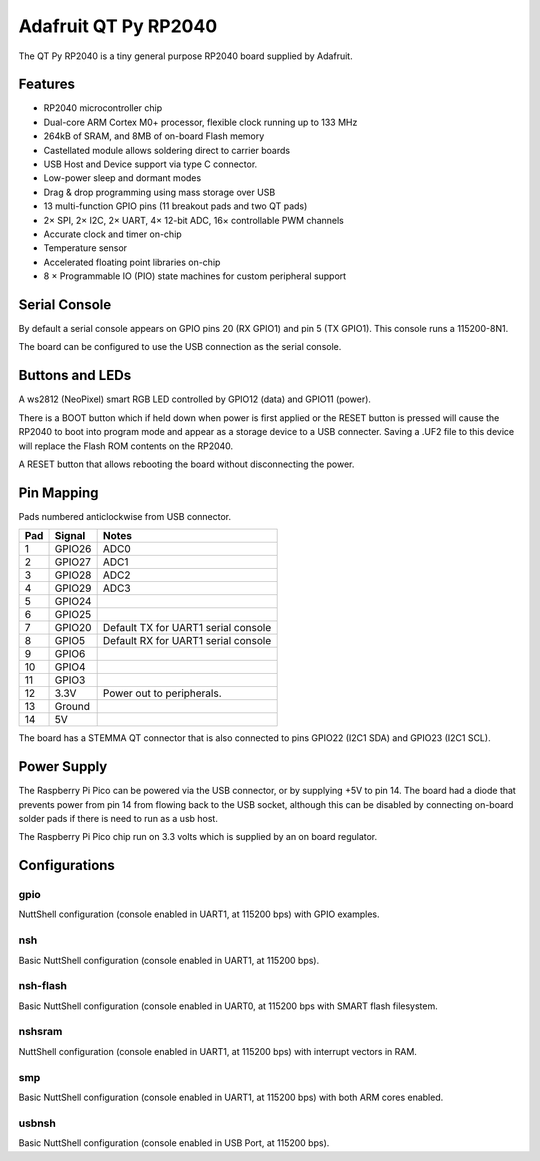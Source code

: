 =======================
Adafruit QT Py RP2040
=======================

The QT Py RP2040 is a tiny general purpose RP2040 board supplied by 
Adafruit.

.. figure:: QT-Py.png
   :align: center

Features
========

* RP2040 microcontroller chip
* Dual-core ARM Cortex M0+ processor, flexible clock running up to 133 MHz
* 264kB of SRAM, and 8MB of on-board Flash memory
* Castellated module allows soldering direct to carrier boards
* USB Host and Device support via type C connector.
* Low-power sleep and dormant modes
* Drag & drop programming using mass storage over USB
* 13 multi-function GPIO pins (11 breakout pads and two QT pads)
* 2× SPI, 2× I2C, 2× UART, 4× 12-bit ADC, 16× controllable PWM channels
* Accurate clock and timer on-chip
* Temperature sensor
* Accelerated floating point libraries on-chip
* 8 × Programmable IO (PIO) state machines for custom peripheral support

Serial Console
==============

By default a serial console appears on GPIO pins 20 (RX GPIO1) and pin 5
(TX GPIO1).  This console runs a 115200-8N1.

The board can be configured to use the USB connection as the serial console.

Buttons and LEDs
================

A ws2812 (NeoPixel) smart RGB LED controlled by GPIO12 (data) and
GPIO11 (power).

There is a BOOT button which if held down when power is first
applied or the RESET button is pressed will cause the RP2040 to
boot into program mode and appear as a storage device to
a USB connecter.  Saving a .UF2 file to this device will 
replace the Flash ROM contents on the RP2040.

A RESET button that allows rebooting the board without disconnecting
the power.

Pin Mapping
===========
Pads numbered anticlockwise from USB connector.

===== ========== ==========
Pad   Signal     Notes
===== ========== ==========
1     GPIO26     ADC0
2     GPIO27     ADC1
3     GPIO28     ADC2
4     GPIO29     ADC3
5     GPIO24
6     GPIO25
7     GPIO20     Default TX for UART1 serial console
8     GPIO5      Default RX for UART1 serial console
9     GPIO6      
10    GPIO4
11    GPIO3
12    3.3V       Power out to peripherals.
13    Ground
14    5V
===== ========== ==========

The board has a STEMMA QT connector that is also connected to
pins GPIO22 (I2C1 SDA) and GPIO23 (I2C1 SCL).

Power Supply 
============

The Raspberry Pi Pico can be powered via the USB connector,
or by supplying +5V to pin 14.  The board had a diode that prevents
power from pin 14 from flowing back to the USB socket, although
this can be disabled by connecting on-board solder pads if there
is need to run as a usb host.

The Raspberry Pi Pico chip run on 3.3 volts which is supplied by
an on board regulator.


Configurations
==============

gpio
--------

NuttShell configuration (console enabled in UART1, at 115200 bps) with GPIO examples.

nsh
---

Basic NuttShell configuration (console enabled in UART1, at 115200 bps).

nsh-flash
---------

Basic NuttShell configuration (console enabled in UART0, at 115200 bps
with SMART flash filesystem.

nshsram
-------

NuttShell configuration (console enabled in UART1, at 115200 bps) with interrupt
vectors in RAM.

smp
---

Basic NuttShell configuration (console enabled in UART1, at 115200 bps) with
both ARM cores enabled.

usbnsh
------

Basic NuttShell configuration (console enabled in USB Port, at 115200 bps).

